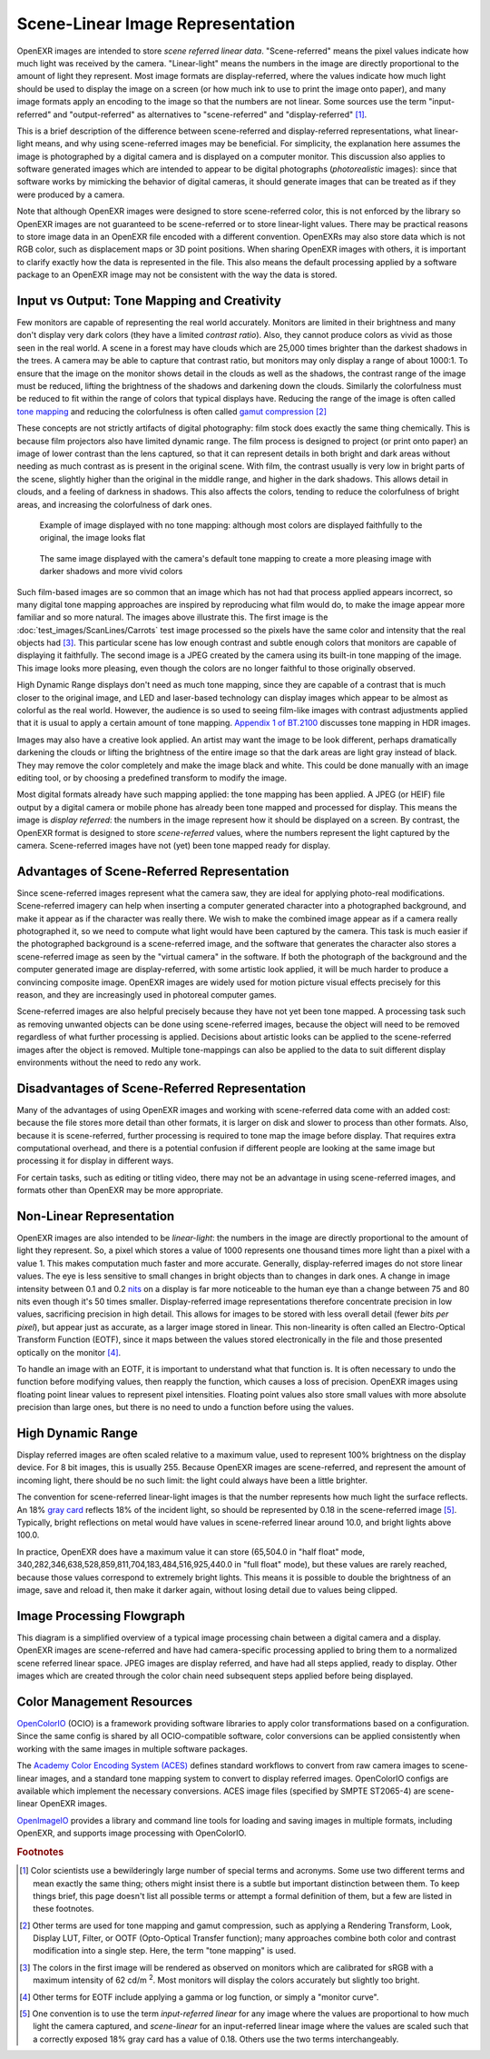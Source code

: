 .. SPDX-License-Identifier: BSD-3-Clause
   Copyright Contributors to the OpenEXR Project.

Scene-Linear Image Representation
#################################

OpenEXR images are intended to store *scene referred linear data*.
"Scene-referred" means the pixel values indicate how much light was received by
the camera. "Linear-light" means the numbers in the image are directly
proportional to the amount of light they represent. Most image formats are
display-referred, where the values indicate how much light should be used to
display the image on a screen (or how much ink to use to print the image onto
paper), and many image formats apply an encoding to the image so that the
numbers are not linear. Some sources use the term "input-referred" and
"output-referred" as alternatives to "scene-referred" and "display-referred"
[#fterms]_.

This is a brief description of the difference between scene-referred and
display-referred representations, what linear-light means, and why using
scene-referred images may be beneficial. For simplicity, the explanation here
assumes the image is photographed by a digital camera and is displayed on a
computer monitor. This discussion also applies to software generated images
which are intended to appear to be digital photographs (*photorealistic*
images): since that software works by mimicking the behavior of digital cameras,
it should generate images that can be treated as if they were produced by a
camera.

Note that although OpenEXR images were designed to store scene-referred color,
this is not enforced by the library so OpenEXR images are not guaranteed to be
scene-referred or to store linear-light values. There may be practical reasons to
store image data in an OpenEXR file encoded with a different convention.
OpenEXRs may also store data which is not RGB color, such as displacement maps
or 3D point positions. When sharing OpenEXR images with others, it is important to
clarify exactly how the data is represented in the file. This also means the
default processing applied by a software package to an OpenEXR image may not be
consistent with the way the data is stored.

Input vs Output: Tone Mapping and Creativity
============================================

Few monitors are capable of representing the real world accurately. Monitors are
limited in their brightness and many don't display very dark colors (they have a
limited *contrast ratio*). Also, they cannot produce colors as vivid as those
seen in the real world. A scene in a forest may have clouds which are 25,000
times brighter than the darkest shadows in the trees. A camera may be able to
capture that contrast ratio, but monitors may only display a range of about
1000:1. To ensure that the image on the monitor shows detail in the clouds as
well as the shadows, the contrast range of the image must be reduced, lifting the
brightness of the shadows and darkening down the clouds. Similarly the
colorfulness must be reduced to fit within the range of colors that typical displays
have. Reducing the range of the image is often called
`tone mapping <https://en.wikipedia.org/wiki/Tone_mapping>`_ and reducing the
colorfulness is often called
`gamut compression <https://docs.acescentral.com/guides/rgc-user/>`_
[#ftonemap]_

These concepts are not strictly artifacts of digital photography: film stock
does exactly the same thing chemically. This is because film projectors also
have limited dynamic range. The film process is designed to project (or print
onto paper) an image of lower contrast than the lens captured, so that it can
represent details in both bright and dark areas without needing as much contrast
as is present in the original scene. With film, the contrast usually is very low
in bright parts of the scene, slightly higher than the original in the middle
range, and higher in the dark shadows. This allows detail in clouds, and a
feeling of darkness in shadows. This also affects the colors, tending to reduce
the colorfulness of bright areas, and increasing the colorfulness of dark ones.

.. figure:: images/raw.jpg
   :alt: image displayed with no tone mapping: colors are faithful to original

   Example of image displayed with no tone mapping: although most colors are displayed faithfully
   to the original, the image looks flat

.. figure:: images/mapped.jpg
   :alt: image after tone mapping to improve appearance

   The same image displayed with the camera's default tone mapping to create
   a more pleasing image with darker shadows and more vivid colors


Such film-based images are so common that an image which has not had that
process applied appears incorrect, so many digital tone mapping approaches are inspired
by reproducing what film would do, to make the image appear more familiar and so
more natural. The images above illustrate this. The first image is the
:doc:`test_images/ScanLines/Carrots` test image
processed so the pixels have the same color and intensity that the real objects had
[#fsrgb]_. This particular scene has low enough contrast and subtle enough colors
that monitors are capable of displaying it faithfully. The second image is a
JPEG created by the camera using its built-in tone mapping of the image. This
image looks more pleasing, even though the colors are no longer faithful to
those originally observed.

High Dynamic Range displays don't need as much tone mapping, since they are capable
of a contrast that is much closer to the original image, and LED and laser-based
technology can display images which appear to be almost as colorful as the real
world. However, the audience is so used to seeing film-like images with contrast
adjustments applied that it is usual to apply a certain amount of tone
mapping.
`Appendix 1 of BT.2100 <https://www.itu.int/dms_pubrec/itu-r/rec/bt/R-REC-BT.2100-2-201807-I!!PDF-E.pdf>`_
discusses tone mapping in HDR images.

Images may also have a creative look applied. An artist may want the
image to be look different, perhaps dramatically darkening the clouds
or lifting the brightness of the entire image so that the dark areas are light
gray instead of black. They may remove the color completely and make the image
black and white. This could be done manually with an image editing tool, or by
choosing a predefined transform to modify the image.

Most digital formats already have such mapping applied: the tone mapping has
been applied. A JPEG (or HEIF) file output by a digital camera or mobile phone
has already been tone mapped and processed for display. This means the image is
*display referred*: the numbers in the image represent how it should be
displayed on a screen. By contrast, the OpenEXR format is designed to store
*scene-referred* values, where the numbers represent the light captured by the
camera. Scene-referred images have not (yet) been tone mapped ready for display.


Advantages of Scene-Referred Representation
===========================================

Since scene-referred images represent what the camera saw, they are ideal for
applying photo-real modifications. Scene-referred imagery can help when
inserting a computer generated character into a photographed background, and
make it appear as if the character was really there. We wish to make the
combined image appear as if a camera really photographed it, so we need to
compute what light would have been captured by the camera. This task is much
easier if the photographed background is a scene-referred image, and the
software that generates the character also stores a scene-referred image as seen
by the "virtual camera" in the software. If both the photograph of the
background and the computer generated image are display-referred, with some
artistic look applied, it will be much harder to produce a convincing composite
image. OpenEXR images are widely used for motion picture visual effects
precisely for this reason, and they are increasingly used in photoreal computer
games.

Scene-referred images are also helpful precisely because they have not yet been
tone mapped. A processing task such as removing unwanted objects can be done
using scene-referred images, because the object will need to be removed
regardless of what further processing is applied. Decisions about artistic looks
can be applied to the scene-referred images after the object is removed.
Multiple tone-mappings can also be applied to the data to suit different display
environments without the need to redo any work.

Disadvantages of Scene-Referred Representation
==============================================

Many of the advantages of using OpenEXR images and working with scene-referred
data come with an added cost: because the file stores more detail than other
formats, it is larger on disk and slower to process than other formats. Also,
because it is scene-referred, further processing is required to tone map the
image before display. That requires extra computational overhead, and there is a
potential confusion if different people are looking at the same image but
processing it for display in different ways.

For certain tasks, such as editing or titling video, there may not be an
advantage in using scene-referred images, and formats other than OpenEXR may be
more appropriate.

Non-Linear Representation
=========================

OpenEXR images are also intended to be *linear-light*: the numbers in the image
are directly proportional to the amount of light they represent. So, a pixel
which stores a value of 1000 represents one thousand times more light than a
pixel with a value 1. This makes computation much faster and more accurate.
Generally, display-referred images do not store linear values. The eye is less
sensitive to small changes in bright objects than to changes in dark ones. A
change in image intensity between 0.1 and 0.2 `nits
<https://en.wikipedia.org/wiki/Candela_per_square_metre>`_ on a display is far
more noticeable to the human eye than a change between 75 and 80 nits even
though it's 50 times smaller. Display-referred image representations therefore
concentrate precision in low values, sacrificing precision in high detail. This
allows for images to be stored with less overall detail (fewer *bits per
pixel*), but appear just as accurate, as a larger image stored in linear. This
non-linearity is often called an Electro-Optical Transform Function (EOTF),
since it maps between the values stored electronically in the file and those
presented optically on the monitor [#feotf]_.

To handle an image with an EOTF, it is important to understand what that
function is. It is often necessary to undo the function before modifying values,
then reapply the function, which causes a loss of precision.  OpenEXR images
using floating point linear values to represent pixel intensities. Floating
point values also store small values with more absolute precision than large
ones, but there is no need to undo a function before using the values.

High Dynamic Range
==================

Display referred images are often scaled relative to a maximum value, used to
represent 100% brightness on the display device. For 8 bit images, this is
usually 255. Because OpenEXR images are scene-referred, and represent the amount
of incoming light, there should be no such limit: the light could always have
been a little brighter.

The convention for scene-referred linear-light images is that the number
represents how much light the surface reflects. An 18%
`gray card <https://en.wikipedia.org/wiki/Gray_card>`_
reflects 18% of the incident light, so should be represented by 0.18 in the
scene-referred image [#fscenelinear]_. Typically, bright reflections on metal
would have values in scene-referred linear around 10.0, and bright lights above 100.0.

In practice, OpenEXR does have a maximum value it can store (65,504.0 in "half
float" mode, 340,282,346,638,528,859,811,704,183,484,516,925,440.0 in "full
float" mode), but these values are rarely reached, because those values
correspond to extremely bright lights. This means it is possible to double the
brightness of an image, save and reload it, then make it darker again, without
losing detail due to values being clipped.



Image Processing Flowgraph
==========================

This diagram is a simplified overview of a typical image processing chain between a
digital camera and a display. OpenEXR images are scene-referred and have had
camera-specific processing applied to bring them to a normalized scene referred
linear space. JPEG images are display referred, and have had all steps applied,
ready to display. Other images which are created through the color chain need
subsequent steps applied before being displayed.

.. image:: images/imageprocessing.png


Color Management Resources
==========================

`OpenColorIO <https://opencolorio.org/>`_ (OCIO) is a framework providing
software libraries to apply color transformations based on a configuration.
Since the same config is shared by all OCIO-compatible software, color
conversions can be applied consistently when working with the same images in
multiple software packages.

The `Academy Color Encoding System (ACES) <https://acescentral.com/>`_ defines
standard workflows to convert from raw camera images to scene-linear images, and
a standard tone mapping system to convert to display referred images.
OpenColorIO configs are available which implement the necessary conversions.
ACES image files (specified by SMPTE ST2065-4) are scene-linear OpenEXR
images.

`OpenImageIO <https://github.com/AcademySoftwareFoundation/OpenImageIO>`_
provides a library and command line tools for loading and saving images in
multiple formats, including OpenEXR, and supports image processing with
OpenColorIO.


.. rubric:: Footnotes

.. [#fterms] Color scientists use a bewilderingly large number of special terms and
   acronyms. Some use two different terms and mean exactly the same thing; others
   might insist there is a subtle but important distinction between them. To keep things brief,
   this page doesn't list all possible terms or attempt a formal definition of them, but a few
   are listed in these footnotes.

.. [#ftonemap] Other terms are used for tone mapping and gamut compression,
   such as applying a Rendering Transform, Look, Display LUT, Filter, or OOTF
   (Opto-Optical Transfer function); many approaches combine both color and
   contrast modification into a single step. Here, the term "tone mapping" is used.

.. [#fsrgb] The colors in the first image will be rendered as observed on
   monitors which are calibrated for sRGB with a maximum intensity of
   62 cd/m :superscript:`2`. Most monitors will display the colors accurately
   but slightly too bright.

.. [#feotf] Other terms for EOTF include applying a gamma or log function,
   or simply a "monitor curve".

.. [#fscenelinear] One convention is to use the term *input-referred linear* for any
   image where the values are proportional to how much light the camera captured,
   and *scene-linear* for an input-referred linear image where the values are scaled
   such that a correctly exposed 18% gray card has a value of 0.18.
   Others use the two terms interchangeably.
